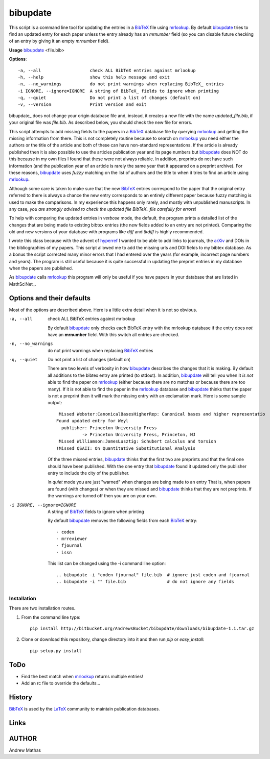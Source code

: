 =========
bibupdate
=========

This script is a command line tool for updating the entries in a BibTeX_ file
using mrlookup_. By default bibupdate_ tries to find an updated entry for each
paper unless the entry already has an *mrnumber* field (so you can disable
future checking of an entry by giving it an empty *mrnumber* field).

**Usage** bibupdate_ <file.bib>

**Options**::

  -a, --all                   check ALL BibTeX entries against mrlookup
  -h, --help                  show this help message and exit
  -n, --no_warnings           do not print warnings when replacing BibTeX_ entries
  -i IGNORE, --ignore=IGNORE  A string of BibTeX_ fields to ignore when printing
  -q, --quiet                 Do not print a list of changes (default on)
  -v, --version               Print version and exit

\bibupdate_ does not change your origin database file and, instead, it creates a
new file with the name *updated_file.bib*, if your original file was *file.bib*.
As described below, you should check the new file for errors.

This script attempts to add missing fields to the papers in a BibTeX_ database
file by querying mrlookup_ and getting the missing information from there. This
is not completely routine because to search on mrlookup_ you need either the
authors or the title of the article and both of these can have non-standard
representations. If the article is already published then it is also possible to
use the articles publication year and its page numbers but bibupdate_ does NOT
do this because in my own files I found that these were not always reliable. In
addition, preprints do not have such information (and the publication year of an
article is rarely the same year that it appeared on a preprint archive).  For
these reasons, bibupdate_ uses *fuzzy* matching on the list of authors and the
title to when it tries to find an article using mrlookup_.

Although some care is taken to make sure that the new BibTeX_ entries correspond
to the paper that the original entry referred to there is always a chance the
new entry corresponds to an entirely different paper because fuzzy matching is
used to make the comparisons. In my experience this happens only rarely, and
mostly with unpublished manuscripts. In any case, *you are strongly advised to
check the updated file BibTeX_ file carefully for errors!*

To help with comparing the updated entries in *verbose* mode, the default, the
program prints a detailed list of the changes that are being made to  existing
bibtex entries (the new fields added to an entry are not printed). Comparing the
old and new versions of your database with programs like *diff* and *tkdiff* is
highly recommended.

I wrote this class because with the advent of hyperref_ I wanted to be able to
add links to journals, the arXiv_ and DOIs in the bibliographies of my papers.
This script allowed me to add the missing urls and DOI fields to my bibtex
database.  As a bonus the script corrected many minor errors that I had entered
over the years (for example, incorrect page numbers and years). The program is
still useful because it is quite successful in updating the preprint entries in
my database when the papers are published.

As bibupdate_ calls mrlookup_ this program will only be useful if you have
papers in your database that are listed in MathSciNet_.

Options and their defaults
--------------------------

Most of the options are described above. Here is a little extra detail when it
is not so obvious.

-a, --all                   check ALL BibTeX entries against mrlookup

  By default bibupdate_ only checks each BibTeX entry with the mrlookup
  database if the entry does *not* have an **mrnumber** field. With this switch
  all entries are checked.

-n, --no_warnings           do not print warnings when replacing BibTeX_ entries
-q, --quiet                 Do not print a list of changes (default on)

  There are two levels of verbosity in how bibupdate_ describes the changes that
  it is making. By default all additions to the bibtex entry are printed (to stdout).
  In addition, bibupdate_ will tell you when it *is not* able to find the paper
  on mrlookup_ (either because there are no matches or because there are too
  many). If it is not able to find the paper in the mrlookup_ database and
  bibupdate_ thinks that the paper is not a preprint then it will mark the
  missing entry with an exclamation mark. Here is some sample output::

     Missed Webster:CanonicalBasesHigherRep: Canonical bases and higher representatio
    Found updated entry for Weyl
      publisher: Princeton University Press
              -> Princeton University Press, Princeton, NJ
     Missed Williamson:JamesLusztig: Schubert calculus and torsion
    !Missed QSAII: On Quantitative Substitutional Analysis

  Of the three missed entries, bibupdate_ thinks that the first two are
  preprints and that the final one should have been published. With the one
  entry that bibupdate_ found it updated only the publisher entry to include the
  city of the publisher.

  In *quiet* mode you are just "warned" when changes are being made to an entry
  That is, when papers are found (with changes) or when they are missed and
  bibupdate_ thinks that they are not preprints.  If the warnings are turned off
  then you are on your own.

-i IGNORE, --ignore=IGNORE  A string of BibTeX_ fields to ignore when printing

  By default bibupdate_ removes the following fields from each BibTeX_ entry::

  - coden
  - mrreviewer
  - fjournal
  - issn

  This list can be changed using the -i command line option::

  .. bibupdate -i "coden fjournal" file.bib  # ignore just coden and fjournal
  .. bibupdate -i "" file.bib                # do not ignore any fields


Installation
============

There are two installation routes.

1. From the command line type::

      pip install http://bitbucket.org/AndrewsBucket/bibupdate/downloads/bibupdate-1.1.tar.gz

2. Clone or download this repository, change directory into it and then
   run *pip* or *easy_install*::

      pip setup.py install


ToDo
----
* Find the best match when mrlookup_ returns multiple entries!
* Add an rc file to override the defaults...

History
-------
BibTeX_ is used by the LaTeX_ community to maintain publication databases.

Links
-----
.. _BibTeX: http://www.BibTeX_.org/
.. _hyperref: http://www.ctan.org/pkg/hyperref
.. _LaTeX: http://en.wikipedia.org/wiki/LaTeX
.. _MthSciNet: http://www.ams.org/mathscinet/
.. _mrlookup: http://www.ams.org/mrlookup
.. _bibupdate: https://bitbucket.org/aparticle/bibupdate
.. _arXiv: http://arxiv.org/

AUTHOR
------
Andrew Mathas
